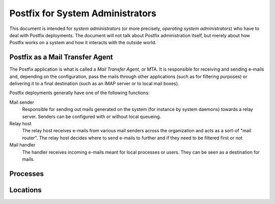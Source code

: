 =================================
Postfix for System Administrators
=================================

This document is intended for *system administrators* (or more precisely,
*operating system administrators*) who have to deal with Postfix deployments.
The document will not talk about Postfix administration itself, but merely about
how Postfix works on a system and how it interacts with the outside world.

Postfix as a Mail Transfer Agent
================================

The Postfix application is what is called a *Mail Transfer Agent*, or MTA. It is
responsible for receiving and sending e-mails and, depending on the
configuration, pass the mails through other applications (such as for filtering
purposes) or delivering it to a final destination (such as an IMAP server or to
local mail boxes).

Postfix deployments generally have one of the following functions:

Mail sender
  Responsible for sending out mails generated on the system (for instance by
  system daemons) towards a relay server. Senders can be configured with or
  without local queueing.

Relay host
  The relay host receives e-mails from various mail senders across the
  organization and acts as a sort-of "mail router". The relay host decides where
  to send e-mails to further and if they need to be filtered first or not

Mail handler
  The handler receives incoming e-mails meant for local processes or users. They
  can be seen as a destination for mails.

Processes
=========

Locations
=========
